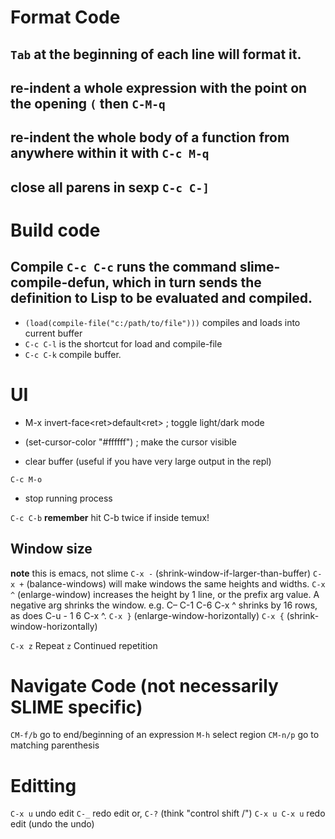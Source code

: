 * Format Code
** =Tab= at the beginning of each line will format it.
** re-indent a whole expression with the point on the opening =(= then =C-M-q=
** re-indent the whole body of a function from anywhere within it with =C-c M-q=
** close all parens in sexp =C-c C-]=

* Build code

** Compile =C-c C-c= runs the command slime-compile-defun, which in turn sends the definition to Lisp to be evaluated and compiled. 
- =(load(compile-file("c:/path/to/file")))= compiles and loads into current buffer
- =C-c C-l= is the shortcut for load and compile-file
- =C-c C-k= compile buffer.

* UI
- M-x invert-face<ret>default<ret> ; toggle light/dark mode
- (set-cursor-color "#ffffff") ; make the cursor visible

- clear buffer (useful if you have very large output in the repl)
=C-c M-o=

- stop running process
=C-c C-b=
*remember* hit C-b twice if inside temux!

** Window size
*note* this is emacs, not slime
=C-x -= (shrink-window-if-larger-than-buffer) 
=C-x += (balance-windows) will make windows the same heights and widths.
=C-x ^= (enlarge-window) increases the height by 1 line, or the prefix arg value. A negative arg shrinks the window. e.g. C-- C-1 C-6 C-x ^ shrinks by 16 rows, as does C-u - 1 6 C-x ^.
=C-x }= (enlarge-window-horizontally) 
=C-x {= (shrink-window-horizontally) 

=C-x z= Repeat
=z=  Continued repetition

* Navigate Code (not necessarily SLIME specific)
=CM-f/b= go to end/beginning of an expression
=M-h= select region
=CM-n/p= go to matching parenthesis

* Editting
=C-x u= undo edit
=C-_= redo edit
or, =C-?= (think "control shift /")
=C-x u C-x u= redo edit (undo the undo)

